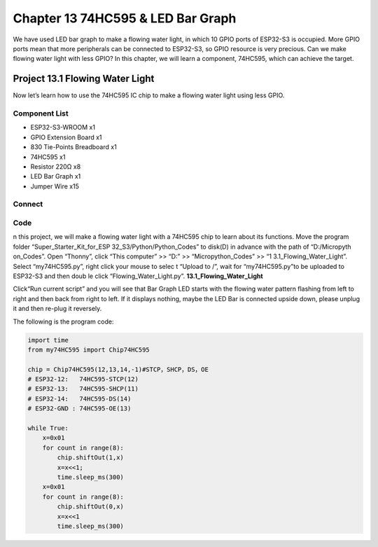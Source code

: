Chapter 13 74HC595 & LED Bar Graph
===================================
We have used LED bar graph to make a flowing water light, in which 10 GPIO ports 
of ESP32-S3 is occupied. More GPIO ports mean that more peripherals can be connected 
to ESP32-S3, so GPIO resource is very precious. Can we make flowing water light 
with less GPIO? In this chapter, we will learn a component, 74HC595, which can 
achieve the target.

Project 13.1 Flowing Water Light
--------------------------------
Now let’s learn how to use the 74HC595 IC chip to make a flowing water light using 
less GPIO.

Component List
^^^^^^^^^^^^^^^
- ESP32-S3-WROOM x1
- GPIO Extension Board x1
- 830 Tie-Points Breadboard x1
- 74HC595 x1
- Resistor 220Ω  x8
- LED Bar Graph x1
- Jumper Wire x15

Connect
^^^^^^^^

.. image:: img/connect/13.png

Code
^^^^^^^
n this project, we will make a flowing water light with a 74HC595 chip to learn 
about its functions. Move the program folder “Super_Starter_Kit_for_ESP
32_S3/Python/Python_Codes” to disk(D) in advance with the path of “D:/Micropyth
on_Codes”. 
Open “Thonny”, click “This computer” >> “D:” >> “Micropython_Codes” >> “1
3.1_Flowing_Water_Light”. Select “my74HC595.py”, right click your mouse to selec
t “Upload to /”, wait for “my74HC595.py”to be uploaded to ESP32-S3 and then doub
le click “Flowing_Water_Light.py”.
**13.1_Flowing_Water_Light**

.. image:: img/software/13.1.png

Click“Run current script” and you will see that Bar Graph LED starts with the 
flowing water pattern flashing from left to right and then back from right to 
left. If it displays nothing, maybe the LED Bar is connected upside down, please 
unplug it and then re-plug it reversely.


The following is the program code:

.. code-block:: python

    import time
    from my74HC595 import Chip74HC595

    chip = Chip74HC595(12,13,14,-1)#STCP，SHCP，DS，OE
    # ESP32-12:   74HC595-STCP(12)
    # ESP32-13:   74HC595-SHCP(11)
    # ESP32-14:   74HC595-DS(14)
    # ESP32-GND : 74HC595-OE(13)

    while True:
        x=0x01
        for count in range(8):
            chip.shiftOut(1,x)
            x=x<<1;
            time.sleep_ms(300)
        x=0x01
        for count in range(8):
            chip.shiftOut(0,x)
            x=x<<1
            time.sleep_ms(300)
    

